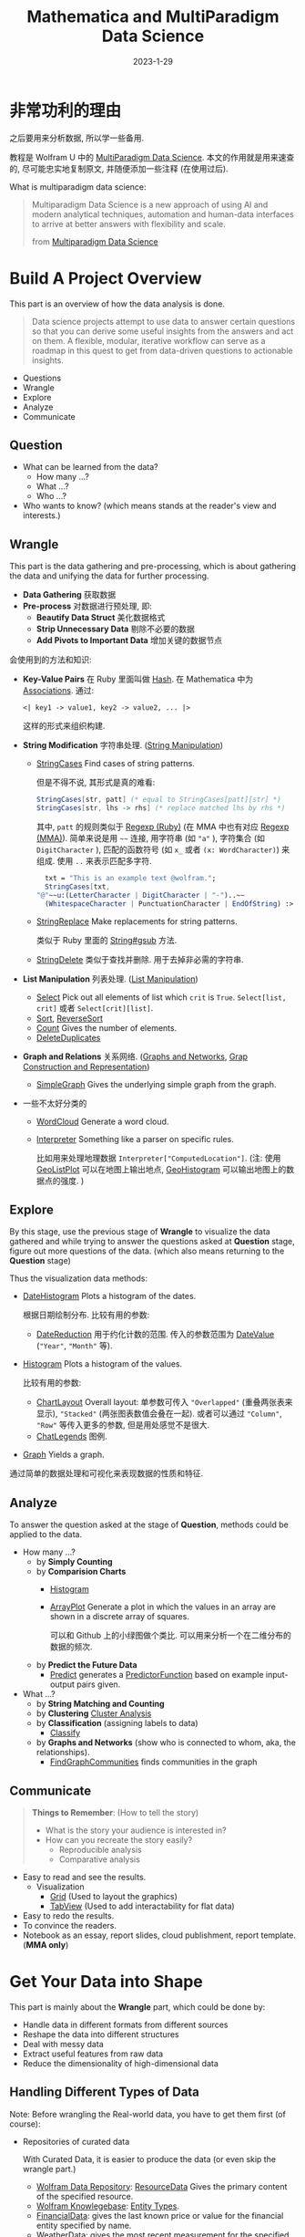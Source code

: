#+layout: post
#+title: Mathematica and MultiParadigm Data Science
#+date: 2023-1-29
#+options: _:nil ^:nil
#+math: true
#+categories: mathematica
* 非常功利的理由
之后要用来分析数据, 所以学一些备用.

教程是 Wolfram U 中的 [[https://www.wolfram.com/wolfram-u/courses/data-science/multiparadigm-data-science/][MultiParadigm Data Science]].
本文的作用就是用来速查的, 尽可能忠实地复制原文,
并随便添加一些注释 (在使用过后). 

What is multiparadigm data science:

#+begin_quote
Multiparadigm Data Science is a new approach of
using Al and modern analytical techniques, automation
and human-data interfaces to arrive at better answers
with flexibility and scale.

from [[https://www.mpdatascience.com][Multiparadigm Data Science]]
#+end_quote

* Build A Project Overview
This part is an overview of how the data analysis is done.

#+begin_quote
Data science projects attempt to use data to answer certain
questions so that you can derive some useful insights from
the answers and act on them. A flexible, modular, iterative
workflow can serve as a roadmap in this quest to get from
data-driven questions to actionable insights.
#+end_quote

+ Questions
+ Wrangle
+ Explore
+ Analyze
+ Communicate

** Question
+ What can be learned from the data?
  + How many ...?
  + What ...?
  + Who ...?
+ Who wants to know?
  (which means stands at the reader's view and interests.)

** Wrangle
This part is the data gathering and pre-processing,
which is about gathering the data and unifying the data for
further processing.

+ *Data Gathering* 获取数据
+ *Pre-process* 对数据进行预处理, 即:
  + *Beautify Data Struct* 美化数据格式
  + *Strip Unnecessary Data* 剔除不必要的数据
  + *Add Pivots to Important Data* 增加关键的数据节点

会使用到的方法和知识:
+ *Key-Value Pairs* 在 Ruby 里面叫做 [[https://ruby-doc.org/3.2.0/Hash.html][Hash]].
  在 Mathematica 中为 [[https://reference.wolfram.com/language/guide/Associations.html][Associations]]. 通过:

  #+name: key-value-pairs-associations
  #+begin_src matheamtica
    <| key1 -> value1, key2 -> value2, ... |>
  #+end_src

  这样的形式来组织构建.
+ *String Modification* 字符串处理. ([[https://reference.wolfram.com/language/guide/StringManipulation.html][String Manipulation]])
  + [[https://reference.wolfram.com/language/ref/StringCases.html][StringCases]] Find cases of string patterns.

    但是不得不说, 其形式是真的难看:

    #+name: stringcases-rules
    #+begin_src mathematica
      StringCases[str, patt] (* equal to StringCases[patt][str] *)
      StringCases[str, lhs -> rhs] (* replace matched lhs by rhs *)
    #+end_src

    其中, =patt= 的规则类似于 [[https://ruby-doc.org/3.2.0/Regexp.html][Regexp (Ruby)]]
    (在 MMA 中也有对应 [[https://reference.wolfram.com/language/tutorial/StringsAndCharacters.html#16225][Regexp (MMA)]]). 简单来说是用 =~~= 连接,
    用字符串 (如 ="a"= ), 字符集合 (如 =DigitCharacter= ),
    匹配的函数符号 (如 =x_= 或者 =(x: WordCharacter)=) 来组成.
    使用 =..= 来表示匹配多字符.

    #+name: stringcases-example
    #+begin_src mathematica
      txt = "This is an example text @wolfram.";
      StringCases[txt,
	"@"~~u:(LetterCharacter | DigitCharacter | "-")..~~
	  (WhitespaceCharacter | PunctuationCharacter | EndOfString) :> u]
    #+end_src
  + [[https://reference.wolfram.com/language/ref/StringReplace.html][StringReplace]] Make replacements for string patterns.

    类似于 Ruby 里面的 [[https://ruby-doc.org/3.2.0/String.html#method-i-gsub][String#gsub]] 方法.
  + [[https://reference.wolfram.com/language/ref/StringDelete.html][StringDelete]] 类似于查找并删除. 用于去掉非必需的字符串.
+ *List Manipulation* 列表处理. ([[https://reference.wolfram.com/language/guide/ListManipulation.html][List Manipulation]])
  + [[https://reference.wolfram.com/language/ref/Select.html?q=Select][Select]] Pick out all elements of list which =crit= is =True=.
    =Select[list, crit]= 或者 =Select[crit][list]=.
  + [[https://reference.wolfram.com/language/ref/Sort.html?q=Sort][Sort]], [[https://reference.wolfram.com/language/ref/ReverseSort.html?q=ReverseSort][ReverseSort]]
  + [[https://reference.wolfram.com/language/ref/Count.html][Count]] Gives the number of elements.
  + [[https://reference.wolfram.com/language/ref/DeleteDuplicates.html][DeleteDuplicates]]
+ *Graph and Relations* 关系网络.
  ([[https://reference.wolfram.com/language/guide/GraphsAndNetworks.html][Graphs and Networks]], [[https://reference.wolfram.com/language/guide/GraphConstructionAndRepresentation.html][Grap Construction and Representation]])
  + [[https://reference.wolfram.com/language/ref/SimpleGraph.html][SimpleGraph]] Gives the underlying simple graph from the graph.
+ 一些不太好分类的
  + [[https://reference.wolfram.com/language/ref/WordCloud.html?q=WordCloud][WordCloud]] Generate a word cloud.
  + [[https://reference.wolfram.com/language/ref/Interpreter.html?q=Interpreter][Interpreter]] Something like a parser on specific rules.

    比如用来处理地理数据 =Interpreter["ComputedLocation"]=.
    (注: 使用 [[https://reference.wolfram.com/language/ref/GeoListPlot.html][GeoListPlot]] 可以在地图上输出地点,
    [[https://reference.wolfram.com/language/ref/GeoHistogram.html][GeoHistogram]] 可以输出地图上的数据点的强度. )

** Explore
By this stage, use the previous stage of *Wrangle* to visualize
the data gathered and while trying to answer the questions
asked at *Question* stage, figure out more questions of the data.
(which also means returning to the *Question* stage)

Thus the visualization data methods:
+ [[https://reference.wolfram.com/language/ref/DateHistogram.html?q=DateHistogram][DateHistogram]] Plots a histogram of the dates.

  根据日期绘制分布. 比较有用的参数:
  + [[https://reference.wolfram.com/language/ref/DateReduction.html][DateReduction]] 用于约化计数的范围.
    传入的参数范围为 [[https://reference.wolfram.com/language/ref/DateValue.html][DateValue]] (="Year"=, ="Month"= 等).
+ [[https://reference.wolfram.com/language/ref/Histogram.html][Histogram]] Plots a histogram of the values.

  比较有用的参数:
  + [[https://reference.wolfram.com/language/ref/ChartLayout.html][ChartLayout]] Overall layout:
    单参数可传入 ="Overlapped"= (重叠两张表来显示),
    ="Stacked"= (两张图表数值会叠在一起).
    或者可以通过 ="Column"=, ="Row"= 等传入更多的参数,
    但是用处感觉不是很大. 
  + [[https://reference.wolfram.com/language/ref/ChartLegends.html][ChatLegends]] 图例. 
+ [[https://reference.wolfram.com/language/ref/Graph.html][Graph]] Yields a graph.

通过简单的数据处理和可视化来表现数据的性质和特征.

** Analyze
To answer the question asked at the stage of *Question*,
methods could be applied to the data.

+ How many ...?
  + by *Simply Counting*
  + by *Comparision Charts*
    + [[https://reference.wolfram.com/language/ref/Histogram.html][Histogram]]
    + [[https://reference.wolfram.com/language/ref/ArrayPlot.html][ArrayPlot]] Generate a plot in which the values in an array
      are shown in a discrete array of squares.

      可以和 Github 上的小绿图做个类比.
      可以用来分析一个在二维分布的数据的频次.
  + by *Predict the Future Data*
    + [[https://reference.wolfram.com/language/ref/Predict.html][Predict]] generates a [[https://reference.wolfram.com/language/ref/PredictorFunction.html][PredictorFunction]] based on example
      input-output pairs given.
+ What ...?
  + by *String Matching and Counting*
  + by *Clustering* [[https://reference.wolfram.com/language/guide/ClusterAnalysis.html][Cluster Analysis]]
  + by *Classification* (assigning labels to data)
    + [[https://reference.wolfram.com/language/ref/Classify.html][Classify]]
  + by *Graphs and Networks* (show who is connected to whom, aka,
    the relationships).
    + [[https://reference.wolfram.com/language/ref/FindGraphCommunities.html][FindGraphCommunities]] finds communities in the graph

** Communicate
#+begin_quote
*Things to Remember*: (How to tell the story)
+ What is the story your audience is interested in?
+ How can you recreate the story easily?
  + Reproducible analysis
  + Comparative analysis
#+end_quote

+ Easy to read and see the results.
  + Visualization
    + [[https://reference.wolfram.com/language/ref/Grid.html][Grid]] (Used to layout the graphics)
    + [[https://reference.wolfram.com/language/ref/TabView.html][TabView]] (Used to add interactability for flat data)
+ Easy to redo the results.
+ To convince the readers.
+ Notebook as an essay, report slides, cloud publishment,
  report template. (*MMA only*)

* Get Your Data into Shape
This part is mainly about the *Wrangle* part,
which could be done by:
+ Handle data in different formats from different sources
+ Reshape the data into different structures
+ Deal with messy data
+ Extract useful features from raw data
+ Reduce the dimensionality of high-dimensional data

** Handling Different Types of Data
Note: Before wrangling the Real-world data,
you have to get them first (of course):
+ Repositories of curated data

  With Curated Data, it is easier to produce the
  data (or even skip the wrangle part.)
  + [[https://datarepository.wolframcloud.com][Wolfram Data Repository]]: [[https://reference.wolfram.com/language/ref/ResourceData.html][ResourceData]]
    Gives the primary content of the specified resource.
  + [[https://www.wolfram.com/knowledgebase/][Wolfram Knowlegebase]]: [[https://reference.wolfram.com/language/guide/EntityTypes.html][Entity Types]].
  + [[https://reference.wolfram.com/language/ref/FinancialData.html][FinancialData]]: gives the last known price or value for the
    financial entity specified by name.
  + [[https://reference.wolfram.com/language/ref/WeatherData.html][WeatherData]]: gives the most recent measurement for the
    specified weather property at the location.
+ Flat files
  + [[https://reference.wolfram.com/language/ref/Import.html][Import]] Imports data from source.
    And the [[https://reference.wolfram.com/language/ref/$ImportFormats.html][$ImportFormats]] is a list of currently supported
    import formats.

    If passing in a URL, the =Import= function can be
    used to parse the specified data format of the URL.
    For example:

    #+name: mma-import-from-url
    #+begin_src mathematica
      Import["https://li-yiyang.github.io/manga/animatation-review/", "Images"]
    #+end_src

    You can get a list of images (depending on your network
    connectivity...)

    [[{{ site.github.url }}/_img/MMA/MMA-Import-Images-example-of-my-blog.png]]
    
  + [[https://reference.wolfram.com/language/ref/Save.html][Save]] appends definitions associated with a specified symbol
    to a file. And [[https://reference.wolfram.com/language/ref/DumpSave.html][DumpSave]] write definitions associated
    with a symbol to a file in internal Wolfram System format.

    After saving, use [[https://reference.wolfram.com/language/ref/FindFile.html][FindFile]] to find the file path saved.
    With [[https://reference.wolfram.com/language/ref/Get.html][Get (<<)]] can read in a file. 
+ Databases [[https://reference.wolfram.com/language/guide/DatabaseConnectivity.html][Database Connectivity]]
  + [[https://reference.wolfram.com/language/DatabaseLink/guide/SQLDatabaseOperations.html][DatabaseLink SQL Operations]] =Needs["DatabaseLink"]=

    #+begin_src mathematica
      conn = OpenSQLConnection["..."]

      SQLTableNames[conn]

      SQLSelect[conn, ...] (* or, SQLExecute[] *)
    #+end_src
  + [[https://reference.wolfram.com/language/ref/RelationalDatabase.html][RelationalDatabase]] Represents schema information about
    a relational database.
+ External APIs
  + comes alone Wolfram: [[https://reference.wolfram.com/language/ref/ServiceConnect.html][ServiceConnect]] Creates a
    connection to an external service, which are
    listed by [[https://reference.wolfram.com/language/ref/$Services.html][$Services]] or described at
    [[https://reference.wolfram.com/language/guide/ListingOfSupportedExternalServices.html][Listing of Supported External Services]].

    +乐, 一堆国内不好用的.+
  + [[https://reference.wolfram.com/language/ref/WebSearch.html][WebSearch]] Gives a dataset of the top web search results
    for the specified literal string.
  + [[https://reference.wolfram.com/language/ref/WebImageSearch.html][WebImageSearch]] Gives a list of thumbnails of
    the top web image search results for the specified literal
    string.
  + [[https://reference.wolfram.com/language/ref/WikipediaData.html][WikipediaData]] Gives the plain text of the specified
    Wikipedia article.
  + Publicly Available Data
    + [[https://data.stats.gov.cn][国家统计局]]
      +不过离谱的是网站证书过期了...+
    + [[https://opendata.chinadep.com/#/][China Open Data]]
      +类似一个整合网站, 不过数据不一定全部有效+
    + [[https://data.gov][US Government's Open Data]]
    + [[https://data.nasa.gov/browse][NASA's Open Data Portal]]
    + [[https://archive.ics.uci.edu/ml/index.php][UCI Machine Learning Repository]]
    + [[https://www.kaggle.com/datasets][Kaggle Data Science Contests]]
    + [[https://data.fivethirtyeight.com][Five Thirty Eight]]
+ Web scraping

#+begin_html
<details><summary>吐槽</summary>
#+end_html

不知道该说什么好... Mathematica 难道真的是一个非常小众的东西么?
网络上的资料基本上全部都是官方的.
+尽管可能是因为大家都在用... 所以比较低调?+

并且连接到数据库真的好累... 可能是服务器不在国内的缘故吧.
一个曲线救国的方式就是使用梯子, 在
=Mathematica -> Settings -> Internet & Mail=
里面设置 Proxy Settings. 用自己的梯子来. 

#+begin_html
</details>
#+end_html

** Restructuring Data
#+begin_quote
+ Data is systematically stored
+ Data elements are arranged in a structured way

from [[https://blog.wolfram.com/2017/04/20/launching-the-wolfram-data-repository-data-publishing-that-really-works/][Launching the Wolfram Data Repository: Data Publishing that Really Works]]
#+end_quote

#+begin_html
<details><summary>吐槽</summary>
#+end_html

每次看 Stephen Wolfram 的博客的时候,
总有一种好像很牛逼又好像很一般的感觉.
有一种说不上来的敬佩感.

尽管有一种虽然这个问题很简单, 但是为什么要这么做的困惑.
有点像是之前计算机科学导论的课上的感觉.
(尽管我那门课可能上得不太行, 但是里面的知识我觉得都是很有用的)

可能这就是牛逼的人的一种思考方式么. 

#+begin_html
</details>
#+end_html

Here are some helpful organized data types:
+ [[https://reference.wolfram.com/language/ref/List.html][List]]: [[https://reference.wolfram.com/language/guide/ListManipulation.html][List Manipulation]]
+ [[https://reference.wolfram.com/language/ref/Association.html][Association]]: [[https://reference.wolfram.com/language/guide/Associations.html][Associations]]
+ [[https://reference.wolfram.com/language/ref/Dataset.html][Dataset]]: [[https://reference.wolfram.com/language/guide/ComputationWithStructuredDatasets.html][Computation with Structured Datasets]]
+ [[https://reference.wolfram.com/language/ref/EntityStore.html][EntityStore]]: [[https://reference.wolfram.com/language/guide/KnowledgeRepresentationAndAccess.html][Knowledge Representation & Access]]
+ [[https://reference.wolfram.com/language/ref/TimeSeries.html][TimeSeries]]: [[https://reference.wolfram.com/language/guide/TimeSeries.html][Time Series Processing]]

Some more useful data types I think:

*** Lists
Most data imported are in the forms of List,
and many built-in data structures (Vector, Matrix, ...)
are based on List.

+ Read List
  + [[https://reference.wolfram.com/language/ref/First.html][First]] Gives the first element of exp.

    And like =car= and =cdr= in lisp ([[https://www.gnu.org/software/emacs/manual/html_node/eintr/car-_0026-cdr.html][Elisp]]),
    the First function has a relative function: [[https://reference.wolfram.com/language/ref/Rest.html][Rest]],
    which gives the rest element with first one removed.
  + [[https://reference.wolfram.com/language/ref/Part.html][Part]] =expr[[]]= can be used to get part of =expr=.
    + ={a, b, c}[[1]]= will return =a=.
      (start counting from =1=, and the negative index
      will count backward.)
    + ={a, b, c}[[2;;3]]= likes python's [[https://docs.python.org/3/library/functions.html#slice][slice]],
      which could be written as
      =list[[start ;; stop ;; step]]= .
    + ={ {a, 1, 0}, {b, 2, 1} }[[All, {1, 3}]]=
      will return ={ {a, 0}, {b, 1} }=, which could be
      a way to extract nested list data.
+ Process List
  + [[https://reference.wolfram.com/language/ref/GatherBy.html][GatherBy]] Gathers into sublist each set elements
    in =list= that gives the same value when =f= is
    applied. =Gatherby[list, f]=.
  + [[https://reference.wolfram.com/language/ref/Map.html][Map (/@)]] Applies function to each element in list.
+ List Attributes
  + [[https://reference.wolfram.com/language/ref/Dimensions.html][Dimensions]] Gives a list of dimensions.
    (kinda like giving the shape of a list)
  + [[https://reference.wolfram.com/language/ref/Length.html][Length]] Gives the number of elements.
    
*** Associations
[[https://reference.wolfram.com/language/guide/Associations.html][Associations]] are key-value pairs.
+ =<|a -> 1, b -> 2|>[a]= It looks more like a function
  written in mapping rules.

  =<|b -> 2, a -> 1|>[[1]]= will return =2= as the first
  value of it is =2=.
+ Those List functions would also work on Associations:
  [[https://reference.wolfram.com/language/ref/Total.html][Total]], [[https://reference.wolfram.com/language/ref/Select.html][Select]], [[https://reference.wolfram.com/language/ref/Sort.html][Sort]]... (just like they are performed on
  the values ([[https://reference.wolfram.com/language/ref/Values.html][Values]]) of the associations).
+ And the functions with "Key" prefixed will serve on
  the keys ([[https://reference.wolfram.com/language/ref/Keys.html][Keys]]): [[https://reference.wolfram.com/language/ref/KeySort.html][KeySort]], [[https://reference.wolfram.com/language/ref/KeyMap.html][KeyMap]].
+ To map with Key-Value pairs, use [[https://reference.wolfram.com/language/ref/AssociationMap.html][AssociationMap]].
  To construct an Association by Keys and Values,
  use [[https://reference.wolfram.com/language/ref/AssociationThread.html][AssociationThread]] and turn Association to List
  by [[https://reference.wolfram.com/language/ref/Normal.html][Normal]]. 
  
*** Dataset
[[https://reference.wolfram.com/language/ref/Dataset.html][Dataset]] represents a structured dataset based on a hierarchy
of lists and associations.
+ by *Definitions*

  #+name: mma-define-dataset
  #+begin_src mathematica
    d = Dataset[{
	    <| "a" -> 1, "b" -> x, "c" -> {1} |>,
	    <| "a" -> 2, "b" -> y, "c" -> {2, 3} |>}]
  #+end_src
  + [[https://reference.wolfram.com/language/ref/SemanticImport.html][SemanticImport]] attempts to import a file semantically to
    give a *Dataset* object.
+ by *Reading*
  + Query row: =d[2]=, and rows =d[1;;2]=

    and a row can be processed like an *Association*.
    (=d[2] // Normal= will return the *Association* form data)
  + Query with rules: =d[All, "a"]= will return all the column
    of ="a"=.

    With functions passed in will be applied to the matched column.
    For example: =d[Total, "a"]= will return the results of applying
    =Total= to the ="a"= column.

    And pass in select function will apply the function to each
    row: =d[SortBy[Lengh[#c]&]]=, =d[Select[#a > 1 &], "b"]=
    (return the ="b"= column, whose ="a"= value is greater than =1=).

    And =d[GroupBy[Key["b"]], Catenate, "c"]=.

    A simple guess is that when queried with rules,
    functions are applied to each row and finally select the
    corresponding column. 
    
** Dealing with Messy Data
This part is fighting with the messy data, which often
comes with data like:
+ Incomplete
+ Inaccurate
+ Irrelevant

For which data cleaning is necessary:
+ Replacing
+ Modifying
+ Removing errors

And a possible checklist for such a process can be:
+ *Type Checking*: Consistent formatting across each row and column
  + [[https://reference.wolfram.com/language/ref/Head.html][Head]] Gives the head of input.
  + [[https://reference.wolfram.com/language/ref/InputForm.html][InputForm]] Prints as a version of =expr= suitable
    for input to the Wolfram Language.
  + [[https://reference.wolfram.com/language/ref/DeleteDuplicates.html][DeleteDuplicates]] Delete all duplicates from a list.
    This could strip out the different types of values.
    Also, [[https://reference.wolfram.com/language/ref/Sort.html][Sort]] values could help with stripping out
    wrong data.
+ *Range Checking*: Reasonable and informative feature values
  + Use [[https://reference.wolfram.com/language/ref/Histogram.html][Histogram]] to plot out the data to check.
  + Use [[https://reference.wolfram.com/language/ref/Select.html?q=Select][Select]] to strip out suspecious values.
+ *Missing Data*: Occurrence of missing data
  + [[https://reference.wolfram.com/language/ref/DeleteCases.html][DeleteCases]] to match values with ="NA"= missing data,
    and delete them. /[Note: if you have enough data to delete...]/
  + [[https://reference.wolfram.com/language/ref/ReplaceAll.html][ReplaceAll (/.)]] Applies a rule or list of rules in an attempt
    to transform each subpart of an expression =expr=.
    /[Note: Use it to replace missing value. ]/

    The *replacing* methods are various:
    + Replace with default values: =data /. "NA" -> 0=
    + Replace with means:
      /[Note: Also, select with [[https://reference.wolfram.com/language/ref/Cases.html][Cases]] to provide better means.]/
      =data /. "NA" -> Mean[Select[data, NumbericQ]]=
    + Replace with random value [[https://reference.wolfram.com/language/ref/RandomVariate.html][RandomVariate]]:
      + [[https://reference.wolfram.com/language/ref/NormalDistribution.html][NormalDistribution]]:
	First get the $\mu$ and $\sigma$ out from good data by
	[[https://reference.wolfram.com/language/ref/Mean.html][Mean]], [[https://reference.wolfram.com/language/ref/StandardDeviation.html][StandardDeviation]]. Then use =RandomVariate= to generate.
      + [[https://reference.wolfram.com/language/ref/LearnedDistribution.html][LearnedDistribution]]: Guess a possible distribution.
    + Replace with [[https://reference.wolfram.com/language/ref/Nearest.html][Nearest]] sample.
    + Use a Regression or Classification Model to [[https://reference.wolfram.com/language/ref/Predict.html][Predict]]:
      =Predict[data, Method -> "..."]=.
    + Treat "missing" as a special value [[https://reference.wolfram.com/language/ref/Missing.html][Missing]]: =Missing[]=
** Feature Extraction and Dimensionality Reduction
This part is about extracting useful features from raw data,
and reducing the dimensionality of high-dimensional data.

*** Feature Extraction
Transform raw data into numeric vectors to enable:
+ Applying transformations like standardization, rescaling,
  filtering etc.
+ Performing operations like Principal Component Analysis
+ Calculating distances between samples
+ Feeding data into Neural Networks

To extract data, the following methods could be applied:
+ *Nominal to Numbers*: [[https://reference.wolfram.com/language/ref/FeatureExtract.html][FeatureExtract]] and apply Feature Selection.

  /[Note: About the [[https://en.wikipedia.org/wiki/Feature_(machine_learning)][features]] in machine learning.]/

  通过 =FeatureExtract= 来提取出数据的关键参数,
  然后通过 Feature Selection 的方式来选择需要的数据以提高效率.
  常见的选择方式:
  + *Filter methods*: 类似于给一个打分标准来选择什么样的 feature 更好用.
  + *Wrapper methods*: 在数据的子集上先进行训练,
    然后更换子集来看是否训练的模型是匹配的.

    /[Note: 可以使用 [[https://reference.wolfram.com/language/ref/RandomSample.html][RandomSample]], [[https://reference.wolfram.com/language/ref/RandomChoice.html][RandomChoice]] 来从数据集中提取出一个小样本. ]/

    /[Note: 或者是对数据先 *Select* 之后再筛选. ]/
  + *Embedded methods*
    
*** Dimension Reduce
实际上也可以算是一种 Feature Extract 和 Feature Selection 的组合了.

+ [[https://reference.wolfram.com/language/ref/DimensionReduce.html][DimensionReduce]]: 自动尝试将输入进行缩减.

  有一个非常炫酷的例子: 

  #+begin_src mathematica
  images = Import["https://li-yiyang.github.io/manga/animatation-review/", "Images"];
  reduced = DimensionReduce[images, 2];
  ListPlot[MapThread[Labeled[#1, #2] &, {reduced, images}]]
  #+end_src

  这个例子里面的结果就很炫酷, 可以将输入的图片直接进行一个分类.
  (当然, 应该不是内容识别, 猜测可能是根据图片的色调之类的进行的区分,
  因为我输入的这几张图片在颜色上还是有那么一个区分的. )

  [[{{ site.github.url }}/_img/MMA/MMA-DimensionReduce-on-Images-Imported-from-my-Blog.png]]

  并且可以传入各种各样的参数, 所以非常的方便. +尽管都不会+

  类似上面操作的还有 [[https://reference.wolfram.com/language/ref/FeatureSpacePlot.html][FeatureSpacePlot]]. 
* Get to Know Your Data (EDA: Exploratory Data Analysis)
*What to do* at this stage:
+ Gain an intuitive understanding of the underlying
  nature of the dataset
+ Identify relationships between variables
+ Formulate good questions for the actual analysis
  (as the explorations proceed, those questions can change)
+ Evaluate the quality of data (Data QA)

Questions to *keep in mind* for EDA:
+ Do we have the data as needed for the planned analysis?
  Is there enough of it?
+ Does the data seem to be accurate? Are there obvious errors?
  Is the data missing something?
+ Is the data relevant? Are there outliers?
+ Are there some characteristics of the features that
  attract attention right away?

EDA Checklist:
+ Visualise the data in *feature space*
  + Try pairs of raw features
  + Project data to 2 or 3 dimensions
    through Dimensionality Reduction.
+ Create scatterplot matrices to look at pairwise relationships
  across all variables
+ Plot distributions of all variables
  + Start with single distribution - single variable
  + Go on to joint distributions of pairs of variables
+ Overlay plots and graphs
  + Compare distribution shapes to histograms
  + Look for deviations
+ Visualise clusters of samples
  + Identify outliers
  + Look for gaps in the data
+ Plot time series data to identify trends
+ Try visualization tools from other disciplines
+ Look at pairwise relationships between variables - correlation
  
** Visual Exploration
#+begin_quote
We are visual creatures. Visual things stay put, whereas sounds fade.

人是视觉的动物.

by Steven Pinker
#+end_quote

所以数据可视化对于认识数据极其有帮助. 

*Tools* of EDA:
+ Graphical (visualizations) or Non-graphical (statistics)

  /[Note: a useful website about [[https://datavizcatalogue.com/ZH/][Visualization Plots]]. ]/
  + [[https://reference.wolfram.com/language/ref/Show.html][Show]] 用于整合输出多幅图
  + Scatterplots (散点图) [[https://reference.wolfram.com/language/ref/ListPlot.html][ListPlot]]

    通过 [[https://reference.wolfram.com/language/ref/Grid.html][Grid]] 来组织不同的图表来展现不同类别的散点图. 
  + [[https://reference.wolfram.com/language/ref/BarChart.html][BarChart]] (柱状图, 相对大小), [[https://reference.wolfram.com/language/ref/PieChart.html][PieChart]] (饼状图, 成分占比)
  + [[https://reference.wolfram.com/language/ref/Histogram.html][Histogram]], 或使用 [[https://reference.wolfram.com/language/ref/PairedHistogram.html][PairedHistogram]] 来进行对比.

    注: 一个绘图的小技巧是在绘图前可以对数据进行一个缩放 [[https://reference.wolfram.com/language/ref/Rescale.html][Rescale]],
    使得其输出结果更加容易看:

    #+begin_src mathematica
      dataScaled = With[{
              dat1 = ({Min[#1], Max[#1]}&)[dur],
              dat2 = ({Min[#1], Max[#1]}&)[wait]},
                   (Rescale[#1, dat1, dat2]&) /@ dur];
    #+end_src

    上面是来自官方的代码, 满满的函数式编程的味道.

    其他的还有: [[https://reference.wolfram.com/language/ref/DensityHistogram.html][DensityHistogram]], [[https://reference.wolfram.com/language/ref/Histogram3D.html][Histogram3D]],
    [[https://reference.wolfram.com/language/ref/SmoothHistogram.html][SmoothHistogram]], [[https://reference.wolfram.com/language/ref/SmoothHistogram3D.html][SmoothHistogram3D]]. 
  + [[https://reference.wolfram.com/language/ref/BoxWhiskerChart.html][BoxWhiskerChart]] (箱线图)

    注: 箱线图的 (线) 两端表示最大和最小, 中间的框表示第一四分位数,
    第三四分位数的一个范围. 最后中间的线表示中位数. 其反应了数据的:
    中心位置, 散布程度, 对称性的信息.
  + [[https://reference.wolfram.com/language/ref/DistributionChart.html][DistributionChart]] (默认) 得到的是 [[https://mode.com/blog/violin-plot-examples/][Violin Plots]] (小提琴图).

    注: 类似于箱线图的升级版本. 可以和人口年龄结构分布图类比一下.
  + [[https://reference.wolfram.com/language/ref/QuantilePlot.html][QuantilePlot]] (Q-Q 图)

    注: 用来表示两个分布之间的差异. 比如默认是和标准分布的差:
    假设数据样本的概率分布为 $F(X)$ 而标准分布为 $\hat{F}(X)$.
    那么如果将其差 $F(X) - \hat{F}(X)$ 在一条直线附近绘制出来,
    就会得到 Q-Q 图.

    #+begin_quote
    + Do two data sets come from populations with
      a common distribution?
    + Do two data sets have a common location and scale?
    + Do two data sets have similar distributional shapes?
    + Do two data sets have similar tail behavior?

    from [[https://www.itl.nist.gov/div898/handbook/eda/section3/qqplot.htm][Quantile-Quantile Plot]]
    #+end_quote
  + Cluster visualizations 通过对数据进行分类以达到数据可视化的程度.
    + [[https://reference.wolfram.com/language/ref/FindClusters.html][FindClusters]] 对输入的数据进行一个分类
    + [[https://reference.wolfram.com/language/ref/ClusteringTree.html][ClusteringTree]] 基于树状图的一个分类,
      类似的还有 [[https://reference.wolfram.com/language/ref/Dendrogram.html][Dendrogram]] 来绘制. 
  + TimeSeries plots
    + [[https://reference.wolfram.com/language/ref/DateListPlot.html][DateListPlot]], [[https://reference.wolfram.com/language/ref/DateListStepPlot.html][DateListStepPlot]]
  + [[https://reference.wolfram.com/language/ref/WordCloud.html?q=WordCloud][WordCloud]]

    /[Note: 可以用来分析词条的出现频次.]/
+ Univariate (single variable behavior) or multivariate
  (combined behavior of two or more variables)

** Looking at Data Differently
这一部分的想法就是, 对于不同的类型的数据, 通过不同的方式来处理,
可以得到很好的结果:
+ 词条的出现频次, 通过 [[https://reference.wolfram.com/language/ref/WordCloud.html?q=WordCloud][WordCloud]] 这样的方案就很好
+ 对于低维数据, 可以通过简单的绘图的方式显现.
  但是对于复杂的高维数据, 则可以通过特征提取的方式来分类.
  + [[https://reference.wolfram.com/language/ref/FeatureSpacePlot.html][FeatureSpacePlot]]
  + [[https://reference.wolfram.com/language/ref/Graph.html][Graph]], and [[https://reference.wolfram.com/language/ref/HighlightGraph.html][HighlightGraph]] helps information stand out.
+ 对于特定的种类的数据, 可以用专门的方式来绘制:
  + [[https://reference.wolfram.com/language/ref/GeoGraphics.html][GeoGraphics]], [[https://reference.wolfram.com/language/ref/GeoHistogram.html][GeoHistogram]] 
  + [[https://reference.wolfram.com/language/ref/TimelinePlot.html][TimelinePlot]]
** Statistical Tools
+ $\bar{x} = \sum x_i / N$ [[https://reference.wolfram.com/language/ref/Mean.html][Mean]], $\sum(x - \bar{x})^2/N$ [[https://reference.wolfram.com/language/ref/Variance.html][Variance]]
+ $\sigma$ [[https://reference.wolfram.com/language/ref/StandardDeviation.html][StandardDeviation]]
+ Tukey's *Five number summary*

  注: 这个 [[https://en.wikipedia.org/wiki/Five-number_summary][Five number summary]] 描述的量在箱线图中就有表述.
  + [[https://reference.wolfram.com/language/ref/Min.html][Min]]
  + First quartile
  + Median
  + Third quartile
  + [[https://reference.wolfram.com/language/ref/Max.html][Max]]
+ Frequency Counts [[https://reference.wolfram.com/language/ref/Count.html][Count]]

  /[Note: when dealing with *Float* data, it is helpful to first apply [[https://reference.wolfram.com/language/ref/Round.html][Round]].]/
+ [[https://reference.wolfram.com/language/ref/Correlation.html][Correlation]]
+ Others
  + [[https://reference.wolfram.com/language/ref/Skewness.html][Skewness]]
  + [[https://reference.wolfram.com/language/ref/Kurtosis.html][Kurtosis]]

* Assenble a Multiparadigm Toolset
This part is about using tools to answer the questions asked above.

*Quick Review of Terms*: (黑话介绍)
+ *Independent variables* as input $\vec{x} = {x_1, \dots, x_n}$
+ *Dependent variable* as the result $y$.
+ *Model* about how input generates the output,
  which could be a function $y = f(\vec{x})$ or just
  simply a *blackbox*: $\vec{x} \rightarrow \mathrm{blackbox} \rightarrow  y$. 
+ *Parameters* are values in the model or algorithm that
  are not assumed by the predictor or response variables;
  learned/tuned while training.
+ *Training* The process of identifying the function or the
  algorithm (and the corresponding parameters) that best
  represents the relationship between the input and output.
  
** Classification
This part is about answering the question like *Is this A or B?*

Use [[https://reference.wolfram.com/language/ref/Classify.html][Classify]] to mark data, return a [[https://reference.wolfram.com/language/ref/ClassifierFunction.html][ClassifierFunction]] which could
classify input. The  [[https://reference.wolfram.com/language/ref/ClassifierFunction.html][ClassifierFunction]] can be used for getting
the probabilities for all classes or a specific class.

#+begin_src mathematica
  c = Classify[data];
  c[value] (* Return the class *)
  c[value, "Probabilities"] (* All possible classes with probability *)
  c[value, "Probabilities" -> "A"] (* Probability for a specific class*)
#+end_src

思路是这样的, 在数据集中选择一个代表数据集, 然后进行手工标定,
最后用 [[https://reference.wolfram.com/language/ref/Classify.html][Classify]] 来对数据集进行学习, 以期望能够通过学习的结果,
用来对其他的数据进行预测.

训练的方法 =Classify[data, Method -> "..."]= 有: (方法内容介绍有空补)
+ *Logistic Regression* to classify using probabilities from linear
  combinations of features.
+ *Nearest Neighbors* to classify from nearest neighbor examples
+ *Naive Bayes* to classify by assuming probabilistic independence of features
+ *Decision Tree* to classify using a tree-like model for representing
  decisions and their consequences
+ *Gradient Boosted Trees* to classify using an ensemble of trees
  trained with gradient boosting
+ *Random Forests* to classify using Breiman-Cutler ensembles of
  decision trees
+ *Markov Models* to classify using a stochastic model on the sequence
  of features (for text, bags of tokens, etc.)
+ *Support Vector Machines* to classify using a discriminative model that
  constructs a hyperplane or sets of hyperplanes to separate samples of
  different classes.
+ *Neural Networks* to classify using algorithms modeled loosely after
  biological neural networks.
+ 更多方法见 [[https://reference.wolfram.com/language/ref/Classify.html][Classify]] 文档.

训练结果可以添加用来判断分类的阀值, 如:
=Classify[data, IndeterminateThreshold -> 0.9`]=,
若没有高于阀值的分类结果, 则返回 =Indeterminate= 表示不能判断.
也可以在实际使用中添加参数: =cfunc[value, Indeterminate -> ...]=. 

在训练的时候, 可以传入标定概率的数据集 =UtilityFunction= 来增强分类结果.

#+begin_src wolfram
  utility = Association[
    "a" -> Association["a" -> 1, "b" -> 0, Indeterminate -> 0.5`],
    "b" -> Association["a" -> -15, "b" -> 1, Indeterminate -> 0.8`]];
  ClassifierMeasurements[c, test, "ConfusionMatrixPlot", UtilityFunction -> utility]
#+end_src

使用 =PerformanceGoal= 参数在 =Classify= 中可以改变分类的性能.
是速度优先或者是质量优先或者其他. 

对于结果, 通过 [[https://reference.wolfram.com/language/ref/Information.html][Information]] 来提取关于拟合的 [[https://reference.wolfram.com/language/ref/ClassifierFunction.html][ClassifierFunction]] 函数的信息,
比如 =Information[c]= 得到所有关于 =c= 的信息. 或者再传入一个参数指定信息:
=Information[c, "MethodOption"]=. 其中的参数还有: =LearningCurve= (训练曲线),
=Accuracy= 精确度等等.

使用 [[https://reference.wolfram.com/language/ref/ClassifierMeasurements.html][ClassifierMeasurements]] 来评估一个 *ClassifierFunction* 的好坏程度.
其中, =test= 为另一部分人为标定的数据集. =cfunc= 是根据部分标定的数据训练得到的结果.

#+begin_src mathematica
  cfuncMeasure = ClassifierMeasurements[cfunc, test]
  cfuncMeasure["Accuracy"]
  cfuncMeasure["ConfusionMatrixPlot"]
#+end_src

其中的参数有:
+ *Accuracy*: fraction of correctly classified examples
+ *ConfusionMatrixPlot*: plot of the confusion matrix
+ *BestClassifiedExamples*: examples having the highest actual-class probability
  samely: *WorstClassifiedExamples*.

总结:
+ Classification as a supervised machine learning task of
  predicting labels for new samples, based on a set of previously
  labeled training samples
+ Classify: a machine learning super-function
  + Works for various types of input--numerical features,
    images, text, etc.
  + ClassifierMeasurements: to evaluate the performance of
    the ClassifierFunction created by Classify
+ Customize Classify to:
  + Use different "Methods" or common classification algorithms
    like Logistic Regression, Decision Trees, Nearest Neighbor etc.
  + Use different UtlityFunction and IndeterminateThreshold
    for making decisions
  + Optimize performance according to different criteria
    like training speed, actual runtime speed, memory usage,
    or accuracy of predictions
** Regression
This part is to answer *How much* would something be.

+ *Linear Regression* [[https://reference.wolfram.com/language/ref/LinearModelFit.html][LinearModelFit]]

  #+begin_src mathematica
    lm = LinearModelFit[data, {f1, f2, ...}, {x1, x2, ...}]
    lm["BestFit"] (* linear exp of f1, f2, ... *)
  #+end_src
+ *Machine Learning Super Function* [[https://reference.wolfram.com/language/ref/Predict.html][Predict]] 
  + =PerformanceGoal=
  + Methods used to generate prediction:
    + =BoostingMethod=
  + Test of predicted results:
    + Plot /distribution/ of predicted function on specific input:
      =Plot[PDF[predictFunction[input, "Distribution"], x], {x, 0, 1}]=
    + [[https://reference.wolfram.com/language/ref/PredictorMeasurements.html][PredictMeasurements]] to test predicted results.
      + =ComparisionPlot= to plot predictions with data input.
      + =StandardDeviation=
      + =Report=
+ =FindFormula= to find a formula to describe the given data
** Cluster Analysis
The previous two parts use a lot of supervised machine-learning methods.
This part is about some unsupervised machine learning methods,
which will answer questions like:
+ How is the data organized?
+ Does the data have some inherent structure?
+ Do the samples sort themselves out into different groups and subgroups?
  
[[https://reference.wolfram.com/language/ref/FindClusters.html][FindClusters]] 来对输入的函数进行分类. 其中可以传入的参数:
+ =DistanceFunction= 对于输入的一个距离函数, 需要满足的条件:
  $f(e_i, e_i) = 0, f(e_i, e_j) \geq 0, f(e_i, e_j) = f(e_j, e_i)$.

  默认使用的距离函数根据不同的输入会有不同的结果.
  如对于 Numeric data, 可以是 Euclid Distance;
  对于 Boolean data, 使用的方法是 Matching Dissimilarity or
  Jaccard Dissimilarity; 对于 String data, 方法为 Edit Distance
  或 Hamming Distance.

  [[https://reference.wolfram.com/language/ref/Nearest.html][Nearest]] 函数用来找最近的元素. =Nearest[list, query, <number>]=.
  [[https://reference.wolfram.com/language/ref/FeatureNearest.html][FeatureNearest]], [[https://reference.wolfram.com/language/ref/FeatureSpacePlot.html][FeatureSpacePlot]]. 
+ =Method= 用来指定使用的分类方法
+ =CriterionFunction=

其他类似的函数有 [[https://reference.wolfram.com/language/ref/ClusteringTree.html][ClusteringTree]], [[https://reference.wolfram.com/language/ref/Dendrogram.html][Dendrogram]], 以及 [[https://reference.wolfram.com/language/ref/ClusteringComponents.html][ClusteringComponents]]
可以给出不同元素所对应的类别的一个 list.

[[https://reference.wolfram.com/language/ref/ClusterClassify.html][ClusterClassify]] 函数可以通过使用 *Cluster* 的方式来构建一个分类函数.

[[https://reference.wolfram.com/language/ref/LearnDistribution.html][LearnDistribution]] 和 [[https://reference.wolfram.com/language/ref/FindDistribution.html][FindDistribution]] 的作用和 [[https://reference.wolfram.com/language/ref/FindFormula.html][FindFormula]] 类似,
可以根据输入来生成一个可能的分布.

** Anomaly Detection
Answer the question about *is this unusual?*.
To perform anomaly detection, here are some methods:
+ Network instrusion
+ Fraudulent transaction
+ Unusual characteristics of diseased cells

[[https://reference.wolfram.com/language/ref/AnomalyDetection.html][AnomalyDetection]] 可以在样本的基础上训练一个找不同函数,
配合 [[https://reference.wolfram.com/language/ref/FindAnomalies.html][FindAnomalies]] 函数使用可以在输入中找到一个不同的函数结果.
后者通过传入 =AcceptanceThreashold= 参数来改变默认的剔除阀值.
这个找不同函数也可以用来 [[https://reference.wolfram.com/language/ref/DeleteAnomalies.html][DeleteAnomalies]]. 来防止不同的样本对后续分析的影响.

或者是使用 [[https://reference.wolfram.com/language/ref/LearnDistribution.html][LearnDistribution]] 生成一个分布, 并使用 [[https://reference.wolfram.com/language/ref/RarerProbability.html][RarerProbability]]
来找出那些不太可能出现的量 (通过概率来). 并且可以用这个生成的分布,
来填补之前的 =Missing= 的数据. 使用的函数是 [[https://reference.wolfram.com/language/ref/SynthesizeMissingValues.html][SynthesizeMissingValues]].

** Predict of Next Value
Use [[https://reference.wolfram.com/language/ref/SequencePredict.html][SequencePredict]] to generate a [[https://reference.wolfram.com/language/ref/SequencePredictorFunction.html][SequencePredictFunction]],
which could be used to generate the next value of input by learning
sample data: =predictFunc[input, "RandomNextElement" -> num]=. 

在 [[https://reference.wolfram.com/language/ref/SequencePredict.html][SequencePredict]] 使用不同的参数来处理输入:
+ =FeatureExtractor= 来指定如何提取输入的关键部分, 如 =SegmentedWords=
+ =Method= 中可以指定 =Markov= 链的长度 =Method -> {"Markov", "Order" -> 5}=,
  类似这样.

** Neural Networks
#+begin_quote
The good news is that the Wolfram Neural Net Repository and
the Neural Net Framework in the Wolfram Language makes it really easy
to incorporate this powerful technology into
our project workflow.

The bad news is that we could never do justice to covering
this topic in just 10 minutes.
#+end_quote

+ Neural networks are either chains or (acyclic) graphs of layers
+ Layers process arrays (a.k.a. tensors) of numbers
  (a.k.a. neural activities)
+ Encoders and decoders convert the input to and output from
  numerical arrays
+ Frameworks provide different loss functions
+ Frameworks provide built-in backpropagation and
  stochastic gradient descent
+ Frameworks are highly optimized to run on (special) hardware

所以关于神经网络的部分还得之后继续学.

可以参考的网站:
+ [[https://resources.wolframcloud.com/NeuralNetRepository/][WOLFRAM NEURAL NET REPOSITORY]]
+ [[https://www.wolfram.com/language/12/neural-network-framework/perform-net-surgery-for-transfer-learning.html][Perform Net Surgery for Transfer Learning]]

* Get the Message Across
** Visualizations
列举一些绘图用的函数以及其可能的用途和参数:

/[Note: 因为这些参数并不只能用在一个函数中, 其他函数估计也可以, 但是这里只记录一次出现. ]/

+ [[https://reference.wolfram.com/language/ref/BarChart.html][BarChart]] 柱状图, 用于表现各组分的数量比较关系
  + [[https://reference.wolfram.com/language/ref/ChartLabels.html][ChartLabels]] 用于给组分进行标记, 一个比较妙的标记方式:
    =ChartLabels -> Keys @ data=

    对于绘制的 *Label*, 默认是在下方 (x 轴),
    通过 =Placed[Keys @ data, Top]=, 可以放在柱的顶部.
    通过 =Callout[Keys @ data, Above]= 可以以箭头注记的方式标在顶部.
  + [[https://reference.wolfram.com/language/ref/AxesLabel.html][AxesLabel]] 用于绘制坐标轴上的注记 (轴末端, 水平方向),
    类似的还有 [[https://reference.wolfram.com/language/ref/FrameLabel.html][FrameLabel]] (框线侧, 框线方向) 和 [[https://reference.wolfram.com/language/ref/Frame.html][Frame]].
    后者通过布尔值来判断是否在图的四周绘制框线.
  + [[https://reference.wolfram.com/language/ref/PlotLabel.html][PlotLabel]] 用于绘制图顶部的图名称
  + [[https://reference.wolfram.com/language/ref/PlotTheme.html][PlotTheme]] 用于标记图表的主体, 类似的有 [[https://reference.wolfram.com/language/ref/ChartStyle.html][ChartStyle]], [[https://reference.wolfram.com/language/ref/PlotStyle.html][PlotSytle]].
    区别在于 *PlotTheme* 改变的是图表的数据标记, 框线之类的非主体要素;
    *ChartStyle* 改变的是图表绘制的内容 (柱条颜色) 之类的主体内容整体指定;
    *PlotStyle* 则是对每一个元素主体进行一一指定.
  + [[https://reference.wolfram.com/language/ref/ImageSize.html][ImageSize]] 指定绘制的图表的大小
+ [[https://reference.wolfram.com/language/ref/RectangleChart.html][RectangleChart]] 可以用来绘制二维向量的柱状图,
  每个矩形的横宽和竖高分别代表不同的向量的分量.
+ [[https://reference.wolfram.com/language/ref/BubbleChart.html][BubbleChart]] (泡泡图?) 可以用来绘制三维向量的图,
  用在 $xOy$ 平面上半径为 $r$ 的不同大小的圆来表示 $\{x, y, z\}$ 这样的向量.

  类似的还有 [[https://reference.wolfram.com/language/ref/GeoBubbleChart.html][GeoBubbleChart]]. 
  + [[https://reference.wolfram.com/language/ref/ChartLegends.html][ChartLegends]] 给出图例

    一个比较适合多数据的颜色的图例为 [[https://reference.wolfram.com/language/ref/BarLegend.html][BarLegend]].
    这个函数适合配合 [[https://reference.wolfram.com/language/ref/ChartStyle.html][ChartStyle]] 一起使用, 如:
    =ChartLegends -> BarLegend[{<ChartStyle>, QuantityMagnitude[MinMax[data]]}]=
  + [[https://reference.wolfram.com/language/ref/Tooltip.html][Tooltip]] 一个对于导出图片来说没什么鸟用的 Mathematica Notebook 限定的华丽操作.
    可以指定在 Mathematica 绘制出来的图片上, 当鼠标放置在特定元素上时,
    弹出的自动提示框的样式.
+ [[https://reference.wolfram.com/language/ref/Manipulate.html][Manipulate]] 可以用来给图表添加交互性, 也是一个 Mathematica Notebook 限定的华丽操作.
  像 Mathematica Engine 这样的就无福享受了.
+ 对数坐标轴, 有助于将中间的对象提取出来, 防止挤在一起
+ [[https://reference.wolfram.com/language/ref/Graph.html][Graph]] 关系图

  一个非常酷的关系图的例子:

  #+begin_src mathematica
    data = (* a list *)
    nearby = Flatten[Map[(Thread[# -> DeleteCases[Nearest[data, #, 3], #]])&, words]]
    Graph[nearbys, VertexLabels -> Automatic]
  #+end_src

  或者用 [[https://reference.wolfram.com/language/ref/NearestNeighborGraph.html][NearestNeighborGraph]] 也可以实现类似的功能.

  一个更加炫酷的例子:
  
  #+begin_src mathematica
    wordPlot[w_String] := Graph[(x = Characters[w];
      Thread[Drop[x, -1] -> Drop[x, 1]]), VertexLabels -> Automatic,
      DirectedEdges -> True];
    wordPlot["Shakespeare"]
  #+end_src

更多参考: [[https://reference.wolfram.com/language/guide/DataVisualization.html][Data Visualization]] 或者 [[https://www.wolfram.com/wolfram-u/courses/visualization-graphics/data-visualization-wolfram-language-vis201/][Data Visualization with the Wolfram Language]].
[[https://www.wolfram.com/wolfram-u/courses/catalog/?topic=visualization-graphics][Visualization and Graphics]]. 

** Automated Reports
自动化一键生成报告, 很好. 不过因为不太能用到,
(平时以 Org-mode 为主), 所以这部分快速一点:

+ [[https://reference.wolfram.com/language/ref/CreateDocument.html][CreateDocument]] 用来生成一个最终的文档
+ [[https://reference.wolfram.com/language/ref/CreateNotebook.html][CreateNotebook]] 配合 =CreateNotebook["Template"]=, 用于生成模版.
  
** Microsites and Web Apps
因为 CloudDeploy 要 Credits, 所以这部分就是穷鬼看看就好了.

其中将计算的结果用 =iframe= 的形式嵌入到网页中这个功能我觉得是可用的,
不过可能需要有一些更加实际的场景才能让穷鬼花费自己的 Credits 去部署吧. 

** Reproducible Research Checklist
这个我觉得很有必要, 可复现性. 

Publishing data-backed reproducible analyses enable the community to:
+ Verify results (Replication == Stronger evidence)
+ Build on existing results
+ Combine results for better insight

为了达到上面的目的, 一个 checklist:
+ Build a flexible, modular iterative workflow in stages
  (Question, Wrangle, Explore, Analyse, Communicate)
+ Plan for structured data analysis
+ Automate (write code) the process wherever possible.
  (Avoid point and click).
+ Document the code; Use a notebook-based workflow to combine code
  and visualizations along with text descriptions (styled and formatted
  for better communication)
+ Record and preserve
  + Sources: raw data, goals, references
  + Process: explorations, final code, observations,
    and comments (selections and rejections)
  + Output: clean data, visualizations, reports, apps
+ Use version control
+ Prepare for obsolescence - things will change,
  and sources will get removed. (存档或者对新资源重新利用)

* Other Mathematica Functions
因为官方的教程中大量使用了 Mathematica 中的缩写和函数式的知识,
所以在这里进行一个记录以用来之后的查找.
+ [[https://reference.wolfram.com/language/ref/With.html][With]], 使用方法就像是 Lisp 中的 =let= 方法. 提供临时局部变量绑定. 
  但是并不能做到按顺序进行依次赋值, 比如 =With[{a = 1, b = a + 1}, exp]=
  这样的表达式是不能够实现的. 可以通过嵌套的 =With= 来曲线救国.
+ 函数 [[https://reference.wolfram.com/language/ref/Function.html][Function]]: 定义一个完整形式的函数 =Function[arg, exp]=,
  如 =Function[{x, y}, x + y]= 生成一个函数.
  (和 Lisp 中的 =(lambda (arg) exp)= 类似)

  或者使用缩写形式: =(exp)&= 来表示一个表达式, 其中用 =#=, =##=, =#1=, =##2=
  这样的方式来表示传递进来的参数. 其中:
  + =#= 形式代表选择对应的传入参数, 默认为第一个参数,
    带上数字后缀则表示对应的位置的参数, 比如 =#1= 为第一个传入的参数,
    =#2= 为第二个传入的参数, 依此类推. 比如 =(#1 ^ #2)&[2, 3]= 就会变成 =2 ^ 3=.
  + =##= 形式代表选择从某一位开始之后的传入参数, 默认从第一个参数开始,
    带上数字后最则表示从对应位置开始的所有参数, 如 =##2= 为从第二位开始的所有参数.
    比如 =(##2)&[1, 2, 3, 4, 5]= 就会返回 =Sequence[2, 3, 4, 5]=. *比较少用*. 
+ [[https://reference.wolfram.com/language/ref/Map.html][Map]] 系的函数: [[https://reference.wolfram.com/language/ref/Apply.html][Apply]] (相关函数: [[https://reference.wolfram.com/language/ref/Evaluate.html][Evaluate]]), [[https://reference.wolfram.com/language/ref/MapThread.html][MapThread]], [[https://reference.wolfram.com/language/ref/MapIndexed.html][MapIndexed]] 等.
  一些简单的例子和缩写:

  #+begin_src wolfram
    (#^2)& /@ Range[5]  (* Abbrevation of Map[(#^2)&, Range[5]],
                          but Table[i^2, {i, 5}] is better. *)
    MapThread[(#1 -> #2)&, { {a, b}, {1, 2} }] (* Return {a -> 1, b -> 2} *)
    MapIndexed[f, {a, b}] (* Return {f[a, {1}], f[b, {2}]} *)
  #+end_src

其他的参考:
+ [[https://reference.wolfram.com/language/tutorial/FunctionalOperations.html][Functional Operation]]

#+begin_html
<details><summary>Functional Programming Quick Start</summary>
#+end_html
参考 Wolfram U 上的 [[https://www.wolfram.com/wolfram-u/courses/programming-applications/functional-programming-quick-start-dev020/][Functional Programming Quick Start]] 课程.

+ *Everything is an Expression*
  
  除了基本的元素以外, 所有的 Mathematica 中的表达式的形式都可以归化为
  =Head[elem1, elem2, ...]= 的形式. 而一些操作符号有其对应的缩写形式 (shorthand).
+ *Evaluation of Expressions*

  使用 [[https://reference.wolfram.com/language/ref/Attributes.html][Attributes]] 可以查看函数的特性, 譬如对于 [[https://reference.wolfram.com/language/ref/Plot.html][Plot]] 函数,
  =Attributes[Plot]= 的返回值为 ={HoldAll, Protected, ReadProtected}=.
  其中 =Protected= 表示被保留, 不会被随便写掉.
  而 =HoldAll= 表示 =Plot= 不会将其参数先执行求值后运算.
  (类似于 SICP 中的 applicative-order 和 normal-order 的感觉. )
+ *List, the Functional Workhorse*
  + *Constructing* a List: [[https://reference.wolfram.com/language/ref/Range.html][Range]], [[https://reference.wolfram.com/language/ref/Table.html][Table]]
  + *Manipulation* and *Extraction*: [[https://reference.wolfram.com/language/ref/Part.html][Part]], 一般使用缩写 =list[[index]]=. 
+ *Procedural to Functional Programming*

  #+begin_quote
  Mathematica is a multi-paradigm language,
  and while procedural programming is supported,
  it is better to use the system using its native paradigm.
  #+end_quote
  + Lose the Loop: =Do[exp, {iterVar, start, end}]=,
    但是效率不高, 所以并不推荐. 一般的历遍和建表的操作,
    应该选用 [[https://reference.wolfram.com/language/ref/Map.html][Map]] 和 [[https://reference.wolfram.com/language/ref/Table.html][Table]].
  + Conditional Programming:
    + =If[condition, t, f]=, 或者是缩写形式 =t /; condtion=.
    + 或者是 =func[var_?EvenQ]= 这样的 pattern 形式.
      这样的形式可以用来替换 =Which= 的分支定义:

      #+begin_src mathematica
        func[n_] := Which[cond1, exp1, cond2, exp2]
        (* The following are equal definitions *)
        func[n_?cond1] := exp1;
        func[n_?cond2] := exp2;
      #+end_src
+ *Patterns and Rules*
  + Extracting Parts with Patterns: 使用 =_= 来表示占空.
    相关的函数有 [[https://reference.wolfram.com/language/ref/Cases.html][Cases]], [[https://reference.wolfram.com/language/ref/Position.html][Position]] 和 [[https://reference.wolfram.com/language/ref/Count.html][Count]].
  + Transforming Expressions with Rules: 使用 =named_= 来为占空的匹配进行命名.
    类似于 Regexp 中的命名匹配元素.
    一个例子: ={x^2, x^3} /. x^power_ -> power=.
  + Patterns and Functions: 在函数定义的时候的表也是一个 Pattern 的例子. 
    

#+begin_html
</details>
#+end_html

* About Mathematica And Emacs
+ A helpful guide about mathematica and emacs can be seen [[https://rgoswami.me/posts/org-mathematica/][here]].

  You may need first download [[https://github.com/stuartsierra/org-mode/blob/master/contrib/lisp/ob-mathematica.el][ob-mathematica.el]]
  to your included path. And at [[https://github.com/stuartsierra/org-mode/blob/fd8a18151a7a64ded36c169f03c76bf96733bfd9/contrib/lisp/ob-mathematica.el#L34][line 34]], change
  =(org-babel-get-header params :var)= to
  =(org-babel--get-vars params)= according to this [[https://github.com/wose/ob-scad/issues/1][issue]].

  And using [[http://ai.eecs.umich.edu/people/dreeves/mash/][mash.pl]] can help with evaluation.
+ And a mathematica [[https://microsoft.github.io/language-server-protocol/][LSP]] server can be seen at Github:
  [[https://github.com/WolframResearch/LSPServer][WolframResearch]], or [[https://github.com/kenkangxgwe/lsp-wl][lsp-wl]], which need to write yourself
  emacs code. (I choose the latter one.)

  +Although I can't tell why it was slow to connect.+
+ To enable lsp-mode for org-src-mode when editing Mathematica code,
  could refer to this [[https://github.com/emacs-lsp/lsp-mode/issues/2842#issuecomment-870807018][issue]]. (which I think is important,
  especially for something like Mathematica with tons of functions.)
+ Also, you can use Jupyter and Wolfram Engine, which,
  I think is a bit complicated.
